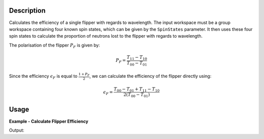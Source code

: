 .. algorithm::

.. summary::

.. relatedalgorithms::

.. properties::

Description
-----------

Calculates the efficiency of a single flipper  with regards to wavelength. The input workspace must be a group workspace
containing four known spin states, which can be given by the ``SpinStates`` parameter. It then uses these four spin
states to calculate the proportion of neutrons lost to the flipper with regards to wavelength.

The polarisation of the flipper :math:`P_{F}` is given by:

.. math::

   P_F = \frac{T_{11} - T_{10}}{T_{00} - T_{01}}

Since the efficiency :math:`\epsilon_{F}` is equal to :math:`\frac{1 + P_{F}}{2}`, we can calculate the efficiency of
the flipper directly using:

.. math::

   \epsilon_{F} = \frac{T_{00} - T_{01} + T_{11} - T_{10}}{2(T_{00} - T_{01})}

Usage
-----

**Example - Calculate Flipper Efficiency**

.. testcode:: FlipperEfficiencyExample

    CreateSampleWorkspace(OutputWorkspace='out_00', Function='User Defined', UserDefinedFunction='name=Lorentzian, Amplitude=48000, PeakCentre=2.65, FWHM=1.2', XUnit='wavelength', NumBanks=1, BankPixelWidth=1, XMin=0, XMax=16.5, BinWidth=0.1)
    CreateSampleWorkspace(OutputWorkspace='out_11', Function='User Defined', UserDefinedFunction='name=Lorentzian, Amplitude=47000, PeakCentre=2.65, FWHM=1.2', XUnit='wavelength', NumBanks=1, BankPixelWidth=1, XMin=0, XMax=16.5, BinWidth=0.1)
    CreateSampleWorkspace(OutputWorkspace='out_10', Function='User Defined', UserDefinedFunction='name=Lorentzian, Amplitude=22685, PeakCentre=2.55, FWHM=0.6', XUnit='wavelength', NumBanks=1, BankPixelWidth=1, XMin=0, XMax=16.5, BinWidth=0.1)
    CreateSampleWorkspace(OutputWorkspace='out_01', Function='User Defined', UserDefinedFunction='name=Lorentzian, Amplitude=22685, PeakCentre=2.55, FWHM=0.6', XUnit='wavelength', NumBanks=1, BankPixelWidth=1, XMin=0, XMax=16.5, BinWidth=0.1)

    group = GroupWorkspaces(['out_00','out_11','out_10','out_01'])

    group = ConvertUnits(group, "Wavelength")

    out = FlipperEfficiency(group, SpinStates="00, 11, 10, 01")

    print("Flipper efficiency at a wavelength of " + str(mtd['out'].dataX(0)[3]) + " Å is " + str(mtd['out'].dataY(0)[3]))

Output:

.. testoutput:: FlipperEfficiencyExample
    :options: +ELLIPSIS +NORMALIZE_WHITESPACE

    Flipper efficiency at a wavelength of 4.0 Å is ...

.. categories::

.. sourcelink::